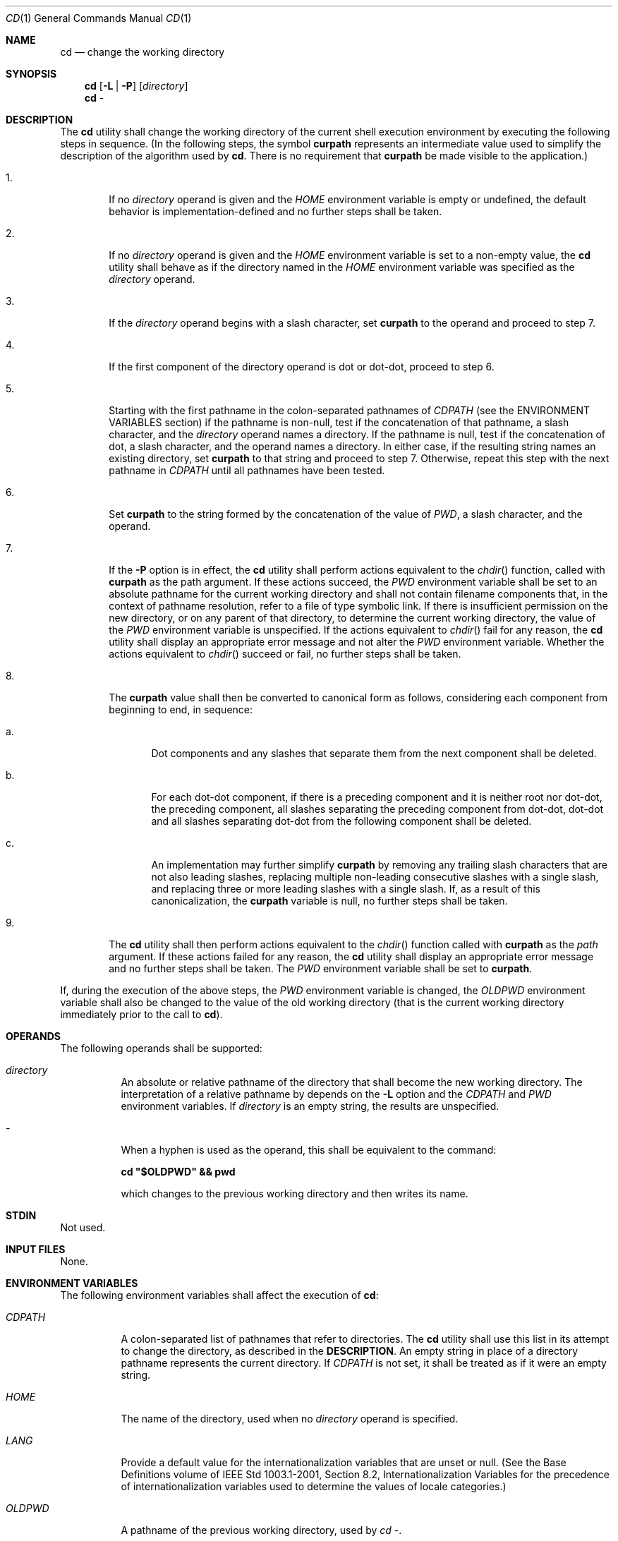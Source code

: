 .Dd March 16, 2014
.Dt CD 1
.Os
.Sh NAME
.Nm cd
.Nd change the working directory
.Sh SYNOPSIS
.Nm
.Op Fl L | P
.Op Ar directory
.Nm
-
.Sh DESCRIPTION
The
.Nm
utility shall change the working directory of the current shell execution
environment by executing the following steps in sequence\&.
(In the following steps, the symbol \fBcurpath\fP represents an
intermediate value used to simplify the description of the
algorithm used by \fBcd\fP. There is no requirement
that \fBcurpath\fP be made visible to the application\&.)
.Bl -tag -width flag
.It 1\&.
If no \fIdirectory\fP operand is given and the \fIHOME\fP environment
variable is empty or undefined, the default behavior is
implementation\-defined and no further steps shall be taken.
.It 2\&.
If no \fIdirectory\fP operand is given and the \fIHOME\fP environment
variable is set to a non-empty value, the
.Nm
utility shall behave as if the directory named in the \fIHOME\fP
environment variable was specified as the \fIdirectory\fP operand.
.It 3\&.
If the \fIdirectory\fP operand begins with a slash character, set
\fBcurpath\fP to the operand and proceed to step 7.
.It 4\&.
If the first component of the directory operand is dot or dot-dot, proceed to
step 6.
.It 5\&.
Starting with the first pathname in the colon-separated pathnames of
\fICDPATH\fP (see the ENVIRONMENT VARIABLES section) if the pathname
is non-null, test if the concatenation of that pathname, a slash character,
and the \fIdirectory\fP operand names a directory. If the pathname is null,
test if the concatenation of dot, a slash character, and the operand names
a directory. In either case, if the resulting string names an existing
directory, set \fBcurpath\fP to that string and proceed to step 7.
Otherwise, repeat this step with the next pathname in \fICDPATH\fP
until all pathnames have been tested.
.It 6\&.
Set \fBcurpath\fP to the string formed by the concatenation of the value
of \fIPWD\fP, a slash character, and the operand.
.It 7\&.
If the \fB-P\fP option is in effect, the
.Nm
utility shall perform actions equivalent to the \fIchdir\fP() function,
called with \fBcurpath\fP as the path argument. If these actions succeed,
the \fIPWD\fP environment variable shall be set to an absolute pathname for
the current working directory and shall not contain filename components that,
in the context of pathname resolution, refer to a file of type symbolic link.
If there is insufficient permission on the new directory, or on any parent of
that directory, to determine the current working directory, the value of the
\fIPWD\fP environment variable is unspecified. If the actions equivalent
to \fIchdir\fP() fail for any reason, the
.Nm
utility shall display an appropriate error message and not alter the
\fIPWD\fP environment variable. Whether the actions equivalent to
\fIchdir\fP() succeed or fail, no further steps shall be taken.
.It 8\&.
The \fBcurpath\fP value shall then be converted to canonical form as
follows, considering each component from beginning to end, in sequence:
.Bl -tag -width flag
.It a\&.
Dot components and any slashes that separate them from the next component shall
be deleted.
.It b\&.
For each dot-dot component, if there is a preceding component and it is neither
root nor dot-dot, the preceding component, all slashes separating the preceding
component from dot-dot, dot-dot and all slashes separating dot-dot from the
following component shall be deleted.
.It c\&.
An implementation may further simplify \fBcurpath\fP by removing any trailing
slash characters that are not also leading slashes, replacing multiple
non-leading consecutive slashes with a single slash, and replacing three or
more leading slashes with a single slash. If, as a result of this
canonicalization, the \fBcurpath\fP variable is null, no further
steps shall be taken.
.El
.It 9\&.
The
.Nm
utility shall then perform actions equivalent to the \fIchdir\fP() function
called with \fBcurpath\fP as the \fIpath\fP argument. If these actions
failed for any reason, the
.Nm
utility shall display an appropriate error message and no further
steps shall be taken. The \fIPWD\fP environment variable shall be set to
\fBcurpath\fP.
.El
.Pp
If, during the execution of the above steps, the \fIPWD\fP environment
variable is changed, the \fIOLDPWD\fP environment variable shall also be
changed to the value of the old working directory (that is the current working
directory immediately prior to the call to \fBcd\fP).
.Sh OPERANDS
The following operands shall be supported:
.Pp
.Bl -tag -Width flag
.It Ar directory
An absolute or relative pathname of the directory that shall become the new
working directory. The interpretation of a relative pathname by
.nm
depends on the \fB-L\fP option and the \fICDPATH\fP and \fIPWD\fP
environment variables. If \fIdirectory\fP is an empty string,
the results are unspecified.
.It Ar -
When a hyphen is used as the operand, this shall be equivalent to the command:
.Pp
\fBcd "$OLDPWD" && pwd\fP
.Pp
which changes to the previous working directory and then writes its name.
.El
.Sh STDIN
Not used.
.Sh INPUT FILES
None.
.Sh ENVIRONMENT VARIABLES
The following environment variables shall affect the execution of \fBcd\fP:
.Bl -tag -Width -flag
.It Ar CDPATH
A colon-separated list of pathnames that refer to directories. The
.Nm
utility shall use this list in its attempt to change the directory, as
described in the \fBDESCRIPTION\fP. An empty string in place of a directory
pathname represents the current directory. If \fICDPATH\fP is not set,
it shall be treated as if it were an empty string.
.It Ar HOME
The name of the directory, used when no \fIdirectory\fP operand is specified.
.It Ar LANG
Provide a default value for the internationalization variables that are unset or
null. (See the Base Definitions volume of IEEE Std 1003.1-2001, Section 8.2,
Internationalization Variables for the precedence of internationalization
variables used to determine the values of locale categories.)
.It Ar OLDPWD
A pathname of the previous working directory, used by \fIcd -\fP.
.It Ar PWD
This variable shall be set as specified in the DESCRIPTION. If an application
sets or unsets the value of \fIPWD\fP , the behavior of cd is unspecified.
.El
.Sh ASYNCHRONOUS EVENTS
Default.
.Sh STDOUT
If a non-empty directory name from \fICDPATH\fP is used, or if \fIcd -\fP
is used, an absolute pathname of the new working directory shall be
written to the standard output as follows:
.Pp
\fB"%s\\n", <new directory>\fP
.Pp
Otherwise, there shall be no output.
.Sh STDERR
The standard error shall be used only for diagnostic messages.
.Sh OUTPUT FILES
None.
.SH EXTENDED DESCRIPTION
None.
.Sh EXIT STATUS
The following exit values shall be returned:
.Bl -tag -width flag
.It 0
The directory was successfully changed.
.It >0
An error occurred.
.El
.Sh CONSEQUENCES OF ERRORS
The working directory shall remain unchanged.
.Sh APPLICATION USAGE
Since
.Nm
affects the current shell execution environment, it is always provided
as a shell regular built-in. If it is called in a subshell or separate utility
execution environment, such as one of the following:
.Pp
\fB(cd /tmp) nohup cd find . -exec cd {} \;\fP
.Pp
it does not affect the working directory of the caller's environment.
.Pp
The user must have execute (search) permission in \fIdirectory\fP
in order to change to it.
.Sh Examples
None.
.Sh RATIONALE
The use of the \fICDPATH\fP was introduced in the System V shell.
Its use is analogous to the use of the \fIPATH\fP variable in the shell.
The BSD C shell used a shell parameter \fIcdpath\fP for this purpose.
.Pp
A common extension when \fIHOME\fP is undefined is to get the login directory
from the user database for the invoking user. This does not occur on System V
implementations.
.Pp
Some historical shells, such as the KornShell, took special actions when the
directory name contained a dot-dot component, selecting the logical parent of
the directory, rather than the actual parent directory; that is, it moved up one
level toward the '/' in the pathname, remembering what the user typed, rather
than performing the equivalent of:
.Pp
\fBchdir("..");\fP
.Pp
In such a shell, the following commands would not necessarily produce equivalent
output for all directories:
.Pp
\fBcd .. && ls ls ..\fP
.Pp
This behavior is now the default. It is not consistent with the definition of
dot-dot in most historical practice; that is, while this behavior has been
optionally available in the KornShell, other shells have historically not
supported this functionality. The logical pathname is stored in the \fIPWD\fP
environment variable when the
.Nm
utility completes and this value is used to construct the
next directory name if
.Nm
is invoked with the \fB-L\fP option.
.Sh FUTURE DIRECTIONS
None.
.Sh SEE ALSO
.Xr pwd 1 ,
.Xr chdir 2
.Sh COPYRIGHT
Portions of this text are reprinted and reproduced in electronic form from IEEE
Std 1003.1, 2003 Edition, Standard for Information Technology -- Portable
Operating System Interface (POSIX), The Open Group Base Specifications Issue 6,
Copyright (C) 2001-2003 by the Institute of Electrical and Electronics
Engineers, Inc and The Open Group. In the event of any discrepancy between this
version and the original IEEE and The Open Group Standard, the original IEEE and
The Open Group Standard is the referee document. The original Standard can be
obtained online at http://www.opengroup.org/unix/online.html .
